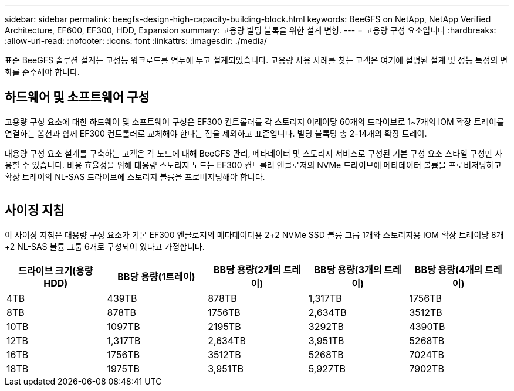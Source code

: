 ---
sidebar: sidebar 
permalink: beegfs-design-high-capacity-building-block.html 
keywords: BeeGFS on NetApp, NetApp Verified Architecture, EF600, EF300, HDD, Expansion 
summary: 고용량 빌딩 블록을 위한 설계 변형. 
---
= 고용량 구성 요소입니다
:hardbreaks:
:allow-uri-read: 
:nofooter: 
:icons: font
:linkattrs: 
:imagesdir: ./media/


[role="lead"]
표준 BeeGFS 솔루션 설계는 고성능 워크로드를 염두에 두고 설계되었습니다. 고용량 사용 사례를 찾는 고객은 여기에 설명된 설계 및 성능 특성의 변화를 준수해야 합니다.



== 하드웨어 및 소프트웨어 구성

고용량 구성 요소에 대한 하드웨어 및 소프트웨어 구성은 EF300 컨트롤러를 각 스토리지 어레이당 60개의 드라이브로 1~7개의 IOM 확장 트레이를 연결하는 옵션과 함께 EF300 컨트롤러로 교체해야 한다는 점을 제외하고 표준입니다. 빌딩 블록당 총 2-14개의 확장 트레이.

대용량 구성 요소 설계를 구축하는 고객은 각 노드에 대해 BeeGFS 관리, 메타데이터 및 스토리지 서비스로 구성된 기본 구성 요소 스타일 구성만 사용할 수 있습니다. 비용 효율성을 위해 대용량 스토리지 노드는 EF300 컨트롤러 엔클로저의 NVMe 드라이브에 메타데이터 볼륨을 프로비저닝하고 확장 트레이의 NL-SAS 드라이브에 스토리지 볼륨을 프로비저닝해야 합니다.

image:high-capacity-rack-diagram.png[""]



== 사이징 지침

이 사이징 지침은 대용량 구성 요소가 기본 EF300 엔클로저의 메타데이터용 2+2 NVMe SSD 볼륨 그룹 1개와 스토리지용 IOM 확장 트레이당 8개+2 NL-SAS 볼륨 그룹 6개로 구성되어 있다고 가정합니다.

|===
| 드라이브 크기(용량 HDD) | BB당 용량(1트레이) | BB당 용량(2개의 트레이) | BB당 용량(3개의 트레이) | BB당 용량(4개의 트레이) 


| 4TB | 439TB | 878TB | 1,317TB | 1756TB 


| 8TB | 878TB | 1756TB | 2,634TB | 3512TB 


| 10TB | 1097TB | 2195TB | 3292TB | 4390TB 


| 12TB | 1,317TB | 2,634TB | 3,951TB | 5268TB 


| 16TB | 1756TB | 3512TB | 5268TB | 7024TB 


| 18TB | 1975TB | 3,951TB | 5,927TB | 7902TB 
|===